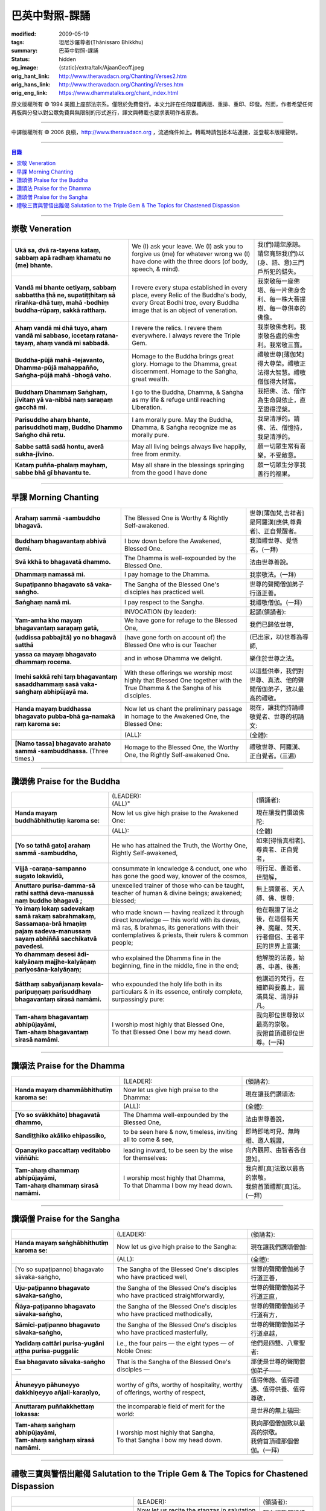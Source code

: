 巴英中對照-課誦
===============

:modified: 2009-05-19
:tags: 坦尼沙羅尊者(Ṭhānissaro Bhikkhu)
:summary: 巴英中對照-課誦
:status: hidden
:og_image: {static}/extra/talk/Ajaan\ Geoff.jpeg
:orig_hant_link: http://www.theravadacn.org/Chanting/Verses2.htm
:orig_hans_link: http://www.theravadacn.org/Chanting/Verses.htm
:orig_eng_link: https://www.dhammatalks.org/chant_index.html


.. role:: small
   :class: is-size-7


.. raw:: html

   <div class="columns">
     <div class="column has-background-grey-lighter is-two-thirds">

.. raw:: html

   <div class="container has-text-centered">
     <p class="title is-2">巴利經誦選譯</p>
     巴英中對照
     <br>
     <br>
     [英譯] 坦尼沙羅尊者
     <br>
     [中譯]良稹
     <br>
     <strong>
       from A Chanting Guide
       <br>
       by The Dhammayut Order in the United States of America
     </strong>
   </div>

.. raw:: html

   </div>
   <div class="column has-background-light">

原文版權所有 © 1994 美國上座部法宗系。僅限於免費發行。本文允許在任何媒體再版、重排、重印、印發。然而，作者希望任何再版與分發以對公眾免費與無限制的形式進行，譯文與轉載也要求表明作者原衷。

----

中譯版權所有 © 2006 良稹，http://www.theravadacn.org ，流通條件如上。轉載時請包括本站連接，並登載本版權聲明。

.. raw:: html

   </div>
   </div>

----

.. contents:: 目錄

----

.. _veneration:

崇敬 Veneration
+++++++++++++++

.. list-table::
   :class: table is-bordered is-striped is-narrow stack-th-td-on-mobile
   :widths: auto

   * - | **Ukā sa, dvā ra-tayena kataṃ, sabbaṃ apā radhaṃ khamatu no (me) bhante.**
     - | We (I) ask your leave. We (I) ask you to forgive us (me) for whatever wrong we (I) have done with the three doors (of body, speech, & mind).
     - | 我(們)請您原諒。請您寬恕我(們)以(身、語、意)三門戶所犯的錯失。

   * - | **Vandā mi bhante cetiyaṃ, sabbaṃ sabbattha ṭhā ne, supatiṭṭhitaṃ sā rīraṅka-dhā tuṃ, mahā -bodhiṃ buddha-rūpaṃ, sakkā ratthaṃ.**
     - | I revere every stupa established in every place, every Relic of the Buddha's body, every Great Bodhi tree, every Buddha image that is an object of veneration.
     - | 我崇敬每一座佛塔、每一片佛身舍利、每一株大菩提樹、每一尊供奉的佛像。

   * - | **Ahaṃ vandā mi dhā tuyo, ahaṃ vandā mi sabbaso, iccetaṃ ratana-tayaṃ, ahaṃ vandā mi sabbadā.**
     - | I revere the relics. I revere them everywhere. I always revere the Triple Gem.
     - | 我崇敬佛舍利。我崇敬各處的佛舍利。我常敬三寶。

   * - | **Buddha-pūjā  mahā -tejavanto, Dhamma-pūjā  mahappañño, Saṅgha-pūjā  mahā -bhogā vaho.**
     - | Homage to the Buddha brings great glory. Homage to the Dhamma, great discernment. Homage to the Saṅgha, great wealth.
     - | 禮敬世尊\ :small:`[薄伽梵]`\ 得大尊榮。禮敬正法得大智慧。禮敬僧伽得大財富。

   * - | **Buddhaṃ Dhammaṃ Saṅghaṃ, jīvitaṃ yā va-nibbā naṃ saraṇaṃ gacchā mi.**
     - | I go to the Buddha, Dhamma, & Saṅgha as my life & refuge until reaching Liberation.
     - | 我把佛、法、僧作為生命與依止，直至證得涅槃。

   * - | **Parisuddho ahaṃ bhante, parisuddhoti maṃ, Buddho Dhammo Saṅgho dhā retu.**
     - | I am morally pure. May the Buddha, Dhamma, & Saṅgha recognize me as morally pure.
     - | 我是清淨的。請佛、法、僧憶持，我是清淨的。

   * - | **Sabbe sattā sadā hontu, averā sukha-jīvino.**
     - | May all living beings always live happily, free from enmity.
     - | 願一切眾生常有喜樂，不受敵意。

   * - | **Kataṃ puñña-phalaṃ mayhaṃ, sabbe bhā gī bhavantu te.**
     - | May all share in the blessings springing from the good I have done
     - | 願一切眾生分享我善行的福果。

----

.. _morning-chanting:

早課 Morning Chanting
+++++++++++++++++++++

.. list-table::
   :class: table is-bordered is-striped is-narrow stack-th-td-on-mobile
   :widths: auto

   * - | **Arahaṃ sammā -sambuddho bhagavā.**
     - | The Blessed One is Worthy & Rightly Self-awakened.
     - | 世尊\ :small:`[薄伽梵,吉祥者]`\ 是阿羅漢\ :small:`[應供,尊貴者]`\ 、正自覺醒者。

   * - | **Buddhaṃ bhagavantaṃ abhivā demi.**
     - | I bow down before the Awakened, Blessed One.
     - | 我頂禮世尊、覺悟者。(一拜)

   * - | **Svā kkhā to bhagavatā dhammo.**
     - | The Dhamma is well-expounded by the Blessed One.
     - | 法由世尊善說。

   * - | **Dhammaṃ namassā mi.**
     - | I pay homage to the Dhamma.
     - | 我崇敬法。(一拜)

   * - | **Supaṭipanno bhagavato sā vaka-saṅgho.**
     - | The Sangha of the Blessed One's disciples has practiced well.
     - | 世尊的聲聞僧伽弟子行道正善。

   * - | **Saṅghaṃ namā mi.**
     - | I pay respect to the Sangha.
     - | 我禮敬僧伽。(一拜)

   * - |
     - | INVOCATION (by leader):
     - | 起誦(領誦者):

   * - | **Yam-amha kho mayaṃ bhagavantaṃ saraṇaṃ gatā,**
     - | We have gone for refuge to the Blessed One,
     - | 我們已歸依世尊,

   * - | **(uddissa pabbajitā) yo no bhagavā satthā**
     - | (have gone forth on account of) the Blessed One who is our Teacher
     - | (已出家，以)世尊為導師,

   * - | **yassa ca mayaṃ bhagavato dhammaṃ rocema.**
     - | and in whose Dhamma we delight.
     - | 樂住於世尊之法。

   * - | **Imehi sakkā rehi taṃ bhagavantaṃ sasaddhammaṃ sasā vaka-saṅghaṃ abhipūjayā ma.**
     - | With these offerings we worship most highly that Blessed One together with the True Dhamma & the Sangha of his disciples.
     - | 以這些供奉，我們對世尊、真法、他的聲聞僧伽弟子，致以最高的禮敬。

   * - | **Handa mayaṃ buddhassa bhagavato pubba-bhā ga-namakā raṃ karoma se:**
     - | Now let us chant the preliminary passage in homage to the Awakened One, the Blessed One:
     - | 現在，讓我們持誦禮敬覺者、世尊的初誦文:

   * - |
     - | (ALL):
     - | (全體):
   * - | **[Namo tassa] bhagavato arahato sammā -sambuddhassa.** (Three times.)
     - | Homage to the Blessed One, the Worthy One, the Rightly Self-awakened One.
     - | 禮敬世尊、阿羅漢、正自覺者。(三遍)

----

讚頌佛 Praise for the Buddha
++++++++++++++++++++++++++++

.. list-table::
   :class: table is-bordered is-striped is-narrow stack-th-td-on-mobile
   :widths: auto

   * - |
     - | (LEADER):
       | (ALL)"
     - | (領誦者):

   * - | **Handa mayaṃ buddhābhithutiṃ karoma se:**
     - | Now let us give high praise to the Awakened One:
     - | 現在讓我們讚頌佛陀:

   * - |
     - | (ALL):
     - | (全體)

   * - | **[Yo so tathā gato] arahaṃ sammā -sambuddho,**
     - | He who has attained the Truth, the Worthy One, Rightly Self-awakened,
     - | 如來\ :small:`[得悟真相者]`\ 、尊貴者、正自覺者，

   * - | **Vijjā -caraṇa-sampanno sugato lokavidū,**
     - | consummate in knowledge & conduct, one who has gone the good way, knower of the cosmos,
     - | 明行足、善逝者、世間解，

   * - | **Anuttaro purisa-damma-sā rathi satthā  deva-manussā naṃ buddho bhagavā ;**
     - | unexcelled trainer of those who can be taught, teacher of human & divine beings; awakened; blessed;
     - | 無上調禦者、天人師、佛、世尊;

   * - | **Yo imaṃ lokaṃ sadevakaṃ samā rakaṃ sabrahmakaṃ,**
       | **Sassamaṇa-brā hmaṇiṃ pajaṃ sadeva-manussaṃ sayaṃ abhiññā  sacchikatvā  pavedesi.**
     - | who made known — having realized it through direct knowledge — this world with its devas, mā ras, & brahmas, its generations with their contemplatives & priests, their rulers & common people;
     - | 他在親證了法之後，在這個有天神、魔羅、梵天、行者僧侶、王者平民的世界上宣講;

   * - | **Yo dhammaṃ desesi ādi-kalyāṇaṃ majjhe-kalyāṇaṃ pariyosāna-kalyāṇaṃ;**
     - | who explained the Dhamma fine in the beginning, fine in the middle, fine in the end;
     - | 他解說的法義，始善、中善、後善;

   * - | **Sātthaṃ sabyañjanaṃ kevala-paripuṇṇaṃ parisuddhaṃ bhagavantaṃ sirasā namāmi.**
     - | who expounded the holy life both in its particulars & in its essence, entirely complete, surpassingly pure:
     - | 他講述的梵行，在細節與要義上，圓滿具足、清淨非凡。

   * - | **Tam-ahaṃ bhagavantaṃ abhipūjayāmi,**
       | **Tam-ahaṃ bhagavantaṃ sirasā namāmi.**
     - | I worship most highly that Blessed One,
       | To that Blessed One I bow my head down.
     - | 我向那位世尊致以最高的崇敬。
       | 我俯首頂禮那位世尊。(一拜)

----

讚頌法 Praise for the Dhamma
++++++++++++++++++++++++++++

.. list-table::
   :class: table is-bordered is-striped is-narrow stack-th-td-on-mobile
   :widths: auto

   * - |
     - | (LEADER):
     - | (領誦者):

   * - | **Handa mayaṃ dhammābhithutiṃ karoma se:**
     - | Now let us give high praise to the Dhamma:
     - | 現在讓我們讚頌法:

   * - |
     - | (ALL):
     - | (全體):

   * - | **[Yo so svākkhāto] bhagavatā dhammo,**
     - | The Dhamma well-expounded by the Blessed One,
     - | 法由世尊善說，

   * - | **Sandiṭṭhiko akāliko ehipassiko,**
     - | to be seen here & now, timeless, inviting all to come & see,
     - | 即時即地可見、無時相、邀人親證，

   * - | **Opanayiko paccattaṃ veditabbo viññūhi:**
     - | leading inward, to be seen by the wise for themselves:
     - | 向內觀照、由智者各自證知。

   * - | **Tam-ahaṃ dhammaṃ abhipūjayāmi,**
       | **Tam-ahaṃ dhammaṃ sirasā namāmi.**
     - | I worship most highly that Dhamma,
       | To that Dhamma I bow my head down.
     - | 我向那\ :small:`[真]`\ 法致以最高的崇敬。
       | 我俯首頂禮那\ :small:`[真]`\ 法。(一拜)

----

讚頌僧 Praise for the Sangha
++++++++++++++++++++++++++++

.. list-table::
   :class: table is-bordered is-striped is-narrow stack-th-td-on-mobile
   :widths: auto

   * - |
     - | (LEADER):
     - | (領誦者):

   * - | **Handa mayaṃ saṅghābhithutiṃ karoma se:**
     - | Now let us give high praise to the Sangha:
     - | 現在讓我們讚頌僧伽:

   * - |
     - | (ALL):
     - | (全體):

   * - | [Yo so supaṭipanno] bhagavato sāvaka-saṅgho,
     - | The Sangha of the Blessed One's disciples who have practiced well,
     - | 世尊的聲聞僧伽弟子行道正善，

   * - | **Uju-paṭipanno bhagavato sāvaka-saṅgho,**
     - | the Sangha of the Blessed One's disciples who have practiced straightforwardly,
     - | 世尊的聲聞僧伽弟子行道正直，

   * - | **Ñāya-paṭipanno bhagavato sāvaka-saṅgho,**
     - | the Sangha of the Blessed One's disciples who have practiced methodically,
     - | 世尊的聲聞僧伽弟子行道有方，

   * - | **Sāmīci-paṭipanno bhagavato sāvaka-saṅgho,**
     - | the Sangha of the Blessed One's disciples who have practiced masterfully,
     - | 世尊的聲聞僧伽弟子行道卓越，

   * - | **Yadidaṃ cattāri purisa-yugāni aṭṭha purisa-puggalā:**
     - | i.e., the four pairs — the eight types — of Noble Ones:
     - | 他們是四雙、八輩聖者:

   * - | **Esa bhagavato sāvaka-saṅgho —**
     - | That is the Sangha of the Blessed One's disciples —
     - | 那便是世尊的聲聞僧伽弟子——

   * - | **Āhuneyyo pāhuneyyo dakkhiṇeyyo añjali-karaṇīyo,**
     - | worthy of gifts, worthy of hospitality, worthy of offerings, worthy of respect,
     - | 值得佈施、值得禮遇、值得供養、值得尊敬，

   * - | **Anuttaraṃ puññakkhettaṃ lokassa:**
     - | the incomparable field of merit for the world:
     - | 是世界的無上福田:

   * - | **Tam-ahaṃ saṅghaṃ abhipūjayāmi,**
       | **Tam-ahaṃ saṅghaṃ sirasā namāmi.**
     - | I worship most highly that Sangha,
       | To that Sangha I bow my head down.
     - | 我向那個僧伽致以最高的崇敬。
       | 我俯首頂禮那個僧伽。(一拜)

----

禮敬三寶與警悟出離偈 Salutation to the Triple Gem & The Topics for Chastened Dispassion
+++++++++++++++++++++++++++++++++++++++++++++++++++++++++++++++++++++++++++++++++++++++

.. list-table::
   :class: table is-bordered is-striped is-narrow stack-th-td-on-mobile
   :widths: auto

   * - |
     - | (LEADER):
     - | (領誦者):

   * - | **Handa mayaṃ ratanattayappaṇāma-gāthāyo ceva saṃvega-vatthu-paridīpaka-pāṭhañca bhaṇāma se:**
     - | Now let us recite the stanzas in salutation to the Triple Gem together with the passage on the topics inspiring a sense of chastened dispassion:
     - | 現在讓我們誦持禮敬三寶與警悟出離偈:

   * - |
     - | (ALL):
     - | (全體):

   * - | **[Buddho susuddho] karuṇā-mahaṇṇavo,**
       | **Yoccanta-suddhabbara-ñāṇa-locano,**
       | **Lokassa pāpūpakilesa-ghātako:**
       | **Vandāmi buddhaṃ aham-ādarena taṃ.**
     - | The Buddha, well-purified, with ocean-like compassion,
       | Possessed of the eye of knowledge completely purified,
       | Destroyer of the evils & corruptions of the world:
       | I revere that Buddha with devotion.
     - | 佛陀圓滿清淨，悲心似海，擁有具足清淨的智慧眼，
       | 是世間邪惡與垢染的摧毀者，我虔誠地禮敬那位佛陀。

   * - | **Dhammo padīpo viya tassa satthuno,**
       | **Yo magga-pākāmata-bhedabhinnako,**
       | **Lokuttaro yo ca tad-attha-dīpano:**
       | **Vandāmi dhammaṃ aham-ādarena taṃ.**
     - | The Teacher's Dhamma, like a lamp,
       | divided into Path, Fruition, & the Deathless,
       | both transcendent (itself) & showing the way to that goal:
       | I revere that Dhamma with devotion.
     - | 世尊之法，如一盞明燈，分爲道、果、涅槃，
       | 既自超世、又指明超世之道，我虔誠地禮敬那樣的法。

   * - | **Saṅgho sukhettābhyatikhetta-saññito,**
       | **Yo diṭṭha-santo sugatānubodhako,**
       | **Lolappahīno ariyo sumedhaso:**
       | **Vandāmi saṅghaṃ aham-ādarena taṃ.**
     - | The Sangha, called a field better than the best,
       | who have seen peace, awakening after the one gone the good way,
       | who have abandoned carelessness — the noble ones, the wise:
       | I revere that Sangha with devotion.
     - | 僧伽被稱爲無上福田，他們追隨善逝者證得寧靜、覺醒，
       | 已斷除不慎——是聖者與智者:
       | 我虔誠地禮敬那個僧伽。

   * - | **Iccevam-ekant'abhipūjaneyyakaṃ,**
       | **Vatthuttayaṃ vandayatābhisaṅkhataṃ,**
       | **Puññaṃ mayā yaṃ mama sabbupaddavā,**
       | **Mā hontu ve tassa pabhāva-siddhiyā.**
     - | By the power of the merit I have made
       | in giving reverence to the Triple Gem
       | worthy of only the highest homage,
       | may all my obstructions cease to be.
     - | 三寶值得最高的禮敬，以此崇敬三寶的福德之力，願我的一切障礙止息。

   * - | **Idha tathāgato loke uppanno arahaṃ sammā-sambuddho,**
     - | Here, One attained to the Truth, Worthy & Rightly Self-awakened, has appeared in the world,
     - | 在此，如來、阿羅漢、正自覺悟者，已現於世，

   * - | **Dhammo ca desito niyyāniko upasamiko parinibbāniko sambodhagāmī sugatappavedito.**
     - | And Dhamma is explained, leading out (of samsara), calming, tending toward total Nibbana, going to self-awakening, declared by one who has gone the good way.
     - | 所講解的法，引導出離(輪迴)、得寧靜、趨向究竟涅槃、得自覺醒、由善逝者宣說。

   * - | **Mayan-taṃ dhammaṃ sutvā evaṃ jānāma,**
     - | Having heard the Dhamma, we know this:
     - | 我們聞法而知:

   * - | **Jātipi dukkhā jarāpi dukkhā maraṇampi dukkhaṃ,**
     - | Birth is stressful, aging is stressful, death is stressful,
     - | 生苦、老苦、 死苦，

   * - | **Soka-parideva-dukkha-domanassupāyāsāpi dukkhā,**
     - | Sorrow, lamentation, pain, distress, & despair are stressful,
     - | 憂、哀、痛、悲、慘苦,

   * - | **Appiyehi sampayogo dukkho piyehi vippayogo dukkho yamp'icchaṃ na labhati tampi dukkhaṃ,**
     - | Association with things disliked is stressful, separation from things liked is stressful, not getting what one wants is stressful,
     - | 與不愛者相處苦、與愛者離別苦、所求不得苦,

   * - | **Saṅkhittena pañcupādānakkhandhā dukkhā,**
     - | In short, the five clinging-aggregates are stressful,
     - | 簡言之，五種執取之蘊苦，

   * - | **Seyyathīdaṃ:**
     - | Namely:
     - | 即:

   * - | **Rūpūpādānakkhandho,**
     - | Form as a clinging-aggregate,
     - | 色爲執蘊，

   * - | **Vedanūpādānakkhandho,**
     - | Feeling as a clinging-aggregate,
     - | 受爲執蘊，

   * - | **Saññūpādānakkhandho,**
     - | Perception as a clinging-aggregate,
     - | 想爲執蘊，

   * - | **Saṅkhārūpādānakkhandho,**
     - | Mental processes as a clinging-aggregate,
     - | 行爲執蘊，

   * - | **Viññāṇūpādānakkhandho.**
     - | Consciousness as a clinging-aggregate.
     - | 識爲執蘊，

   * - | **Yesaṃ pariññāya,**
       | **Dharamāno so bhagavā,**
       | **Evaṃ bahulaṃ sāvake vineti,**
     - | So that they might fully understand this, the Blessed One, while still alive, often instructed his listeners in this way;
     - | 世尊住世時，爲使聽衆詳解這\ :small:`[五蘊]`\ ，常如是教誨弟子，

   * - | **Evaṃ bhāgā ca panassa bhagavato sāvakesu anusāsanī,**
       | **Bahulaṃ pavattati:**
     - | Many times did he emphasize this part of his admonition:
     - | 曾多次強調這段教誡:

   * - | **"Rūpaṃ aniccaṃ,**
     - | "Form is inconstant,
     - | 色無常，

   * - | **Vedanā aniccā,**
     - | Feeling is inconstant,
     - | 受無常，

   * - | **Saññā aniccā,**
     - | Perception is inconstant,
     - | 想無常，

   * - | **Saṅkhārā aniccā,**
     - | Mental processes are inconstant,
     - | 行無常，

   * - | **Viññāṇaṃ aniccaṃ,**
     - | Consciousness is inconstant,
     - | 識無常，

   * - | **Rūpaṃ anattā,**
     - | Form is not-self,
     - | 色非我，

   * - | **Vedanā anattā,**
     - | Feeling is not-self,
     - | 受非我，

   * - | **Saññā anattā,**
     - | Perception is not-self,
     - | 想非我，

   * - | **Saṅkhārā anattā,**
     - | Mental processes are not-self,
     - | 行非我，

   * - | **Viññāṇaṃ anattā,**
     - | Consciousness is not-self,
     - | 識非我，

   * - | **Sabbe saṅkhārā aniccā,**
     - | All processes are inconstant,
     - | 諸行無常，

   * - | **Sabbe dhammā anattāti."**
     - | All phenomena are not-self."
     - | 諸法非我，

   * - | **Te** (WOMEN: **Tā**  女衆念: **Tā** )
       | **mayaṃ,**
       | **Otiṇṇāmha jātiyā jarā-maraṇena,**
       | **Sokehi paridevehi dukkhehi domanassehi upāyāsehi,**
       | **Dukkh'otiṇṇā dukkha-paretā,**
     - | All of us, beset by birth, aging, & death, by sorrows, lamentations, pains, distresses, & despairs, beset by stress, overcome with stress, (consider),
     - | 我們都爲生、老、死所困擾，爲憂、哀、痛、悲、慘所困擾，(這樣想:)

   * - | **"Appeva nām'imassa kevalassa dukkhakkhandhassa antakiriyā paññāyethāti!"**
     - | "O, that the end of this entire mass of suffering & stress might be known!"
     - | "啊，這一整團憂苦怎樣才能止息!"

   * - |
     - | * (MONKS & NOVICES):
     - | (比丘與沙彌誦):

   * - | **Cira-parinibbutampi taṃ bhagavantaṃ uddissa arahantaṃ sammā-sambuddhaṃ,**
       | **Saddhā agārasmā anagāriyaṃ pabbajitā.**
     - | Though the total Liberation of the Blessed One, the Worthy One, the Rightly Self-awakened One, was long ago, we have gone forth in faith from home to homelessness in dedication to him.
     - | 雖然世尊、阿羅漢、正自覺者入般涅槃爲時已久，我們信賴他、崇敬他而出家。

   * - | **Tasmiṃ bhagavati brahma-cariyaṃ carāma,**
     - | We practice that Blessed One's holy life,
     - | 我們修習世尊教導的梵行，

   * - | **(Bhikkhūnaṃ sikkhā-sājīva-samāpannā.**
     - | Fully endowed with the bhikkhus' training & livelihood.)
     - | (完整奉行比丘的訓練與生活。)

   * - | **Taṃ no brahma-cariyaṃ,**
       | **Imassa kevalassa dukkhakkhandhassa antakiriyāya saṃvattatu.**
     - | May this holy life of ours bring about the end of this entire mass of suffering & stress.
     - | 願我們的梵行之力，令這一整團憂苦止息。

   * - |
     - | * (OTHERS):
     - | (其餘者誦:)

   * - | **Cira-parinibbutampi taṃ bhagavantaṃ saraṇaṃ gatā,**
       | **Dhammañca bhikkhu-saṅghañca,**
     - | Though the total Liberation of the Blessed One, the Worthy One, the Rightly Self-awakened One, was long ago, we have gone for refuge in him, in the Dhamma, & in the Bhikkhu Sangha,
     - | 儘管世尊、阿羅漢、正自覺者入般涅槃為時已久，我們歸依佛、法、比丘僧伽，

   * - | **Tassa bhagavato sāsanaṃ yathā-sati yathā-balaṃ manasikaroma,**
       | **Anupaṭipajjāma,**
     - | We attend to the instruction of the Blessed One, as far as our mindfulness & strength will allow, and we practice accordingly.
     - | 我們奉行世尊的教誨，盡自己的念與力，如法修行。

   * - | **Sā sā no paṭipatti,**
       | **Imassa kevalassa dukkhakkhandhassa antakiriyāya saṃvattatu.**
     - | May this practice of ours bring about the end of this entire mass of suffering & stress.
     - | 願我們的修行之力，令這一整團憂苦止息。

----

(未完待續)

https://www.accesstoinsight.org/lib/authors/dhammayut/index.html#chanting
